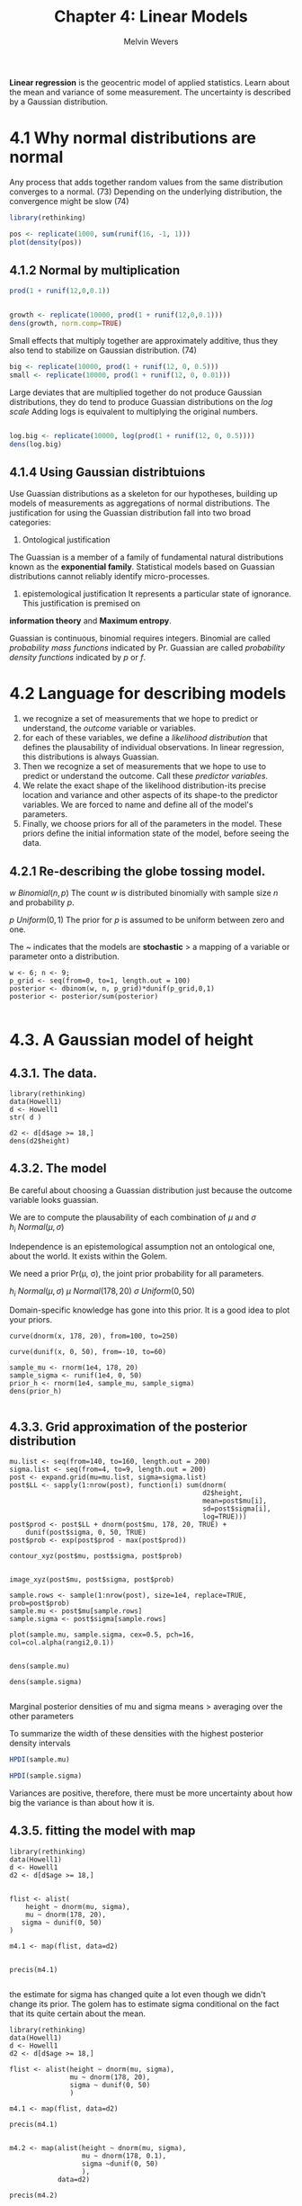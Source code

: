 #+TITLE: Chapter 4: Linear Models
#+AUTHOR: Melvin Wevers
#+PROPERTY: header-args :session :results value :cache no :exports both

*Linear regression* is the geocentric model of applied statistics. Learn about the mean
and variance of some measurement. The uncertainty is described by a Gaussian
distribution. 

* 4.1 Why normal distributions are normal

Any process that adds together random values from the same distribution converges to a
normal. (73) Depending on the underlying distribution, the convergence might be slow (74)


#+BEGIN_SRC R :results output graphics :file 4.1.png
library(rethinking)

pos <- replicate(1000, sum(runif(16, -1, 1)))
plot(density(pos))
#+END_SRC

#+RESULTS:
[[file:4.1.png]]

** 4.1.2 Normal by multiplication
 
#+BEGIN_SRC R :4.2
prod(1 + runif(12,0,0.1))
#+END_SRC

#+RESULTS:
: 1.73544290304761


#+BEGIN_SRC R :4.3 :results output graphics :file 4.3.png

growth <- replicate(10000, prod(1 + runif(12,0,0.1)))
dens(growth, norm.comp=TRUE)

#+END_SRC

#+RESULTS:
[[file:4.3.png]]

Small effects that multiply together are approximately additive, thus they also tend to
stabilize on Gaussian distribution. (74)

#+BEGIN_SRC R :4.4 :results
big <- replicate(10000, prod(1 + runif(12, 0, 0.5)))
small <- replicate(10000, prod(1 + runif(12, 0, 0.01)))

#+END_SRC

#+RESULTS:

Large deviates that are multiplied together do not produce Gaussian distributions, they do
tend to produce Guassian distributions on the /log scale/
Adding logs is equivalent to multiplying the original numbers. 

#+BEGIN_SRC R 

log.big <- replicate(10000, log(prod(1 + runif(12, 0, 0.5))))
dens(log.big)
#+END_SRC

#+RESULTS:

** 4.1.4 Using Gaussian distribtuions

Use Guassian distributions as a skeleton for our hypotheses, building up models of
measurements as aggregations of normal distributions. The justification for using the
Guassian distribution fall into two broad categories:

1. Ontological justification
The Guassian is a member of a family of fundamental natural distributions known as the
*exponential family*. 
Statistical models based on Guassian distributions cannot reliably identify
micro-processes. 

2. epistemological justification
 It represents a particular state of ignorance. This justification is premised on
*information theory* and *Maximum entropy*. 

Guassian is continuous, binomial requires integers.
Binomial are called /probability mass functions/ indicated by Pr.
Guassian are called /probability density functions/ indicated by $p$ or $f$.

* 4.2 Language for describing models
1. we recognize a set of measurements that we hope to predict or understand, the /outcome/
   variable or variables. 
2. for each of these variables, we define a /likelihood distribution/ that defines the
   plausability of individual observations. In linear regression, this distributions is
   always Guassian. 
3. Then we recognize a set of measurements that we hope to use to predict or understand
   the outcome. Call these /predictor variables/.
4. We relate the exact shape of the likelihood distribution-its precise location and
   variance and other aspects of its shape-to the predictor variables. We are forced to
   name and define all of the model's parameters.
5. Finally, we choose priors for all of the parameters in the model. These priors define
   the initial information state of the model, before seeing the data. 

** 4.2.1 Re-describing the globe tossing model.
$w ~ Binomial(n,p)$
The count $w$ is distributed binomially with sample size $n$ and probability $p$.

$p ~ Uniform(0,1)$
The prior for $p$ is assumed to be uniform between zero and one. 

The ~ indicates that the models are *stochastic* > a mapping of a variable or parameter
onto a distribution. 

#+BEGIN_SRC R 4.6
w <- 6; n <- 9;
p_grid <- seq(from=0, to=1, length.out = 100)
posterior <- dbinom(w, n, p_grid)*dunif(p_grid,0,1)
posterior <- posterior/sum(posterior)

#+END_SRC

#+RESULTS:
|                    0 |
| 8.74189398791492e-12 |
|  5.4252840987223e-10 |
| 5.99057536056806e-09 |
|  3.2618055871609e-08 |
| 1.20539918994648e-07 |
| 3.48564903450553e-07 |
| 8.50900993207683e-07 |
| 1.83481130520292e-06 |
|  3.5984037726459e-06 |
| 6.54782899001093e-06 |
| 1.12132482180156e-05 |
| 1.82630178086118e-05 |
| 2.85156172012696e-05 |
| 4.29489251626258e-05 |
| 6.27065230918837e-05 |
| 8.91007749942023e-05 |
| 0.000123612501133695 |
| 0.000167887126416567 |
| 0.000223727245223366 |
| 0.000293081601707287 |
|  0.00037803053850299 |
| 0.000480768017347422 |
| 0.000603580362300663 |
| 0.000748821920071008 |
| 0.000918887872393992 |
|  0.00111618447249035 |
|  0.00134309701133254 |
|  0.00160195584978361 |
|   0.0018950008796361 |
|  0.00222434480017186 |
|  0.00259193561708635 |
|  0.00299951878747366 |
|  0.00344859944805004 |
|  0.00394040517390531 |
|  0.00447584972181243 |
|  0.00505549821549587 |
|  0.00567953423025973 |
|  0.00634772923100561 |
|  0.00705941481092973 |
|   0.0078134581680772 |
|  0.00860824124344944 |
|  0.00944164392750848 |
|    0.010311031721699 |
|   0.0112132482180157 |
|     0.01214461273268 |
|   0.0131009233996553 |
|   0.0140774659960267 |
|   0.0150690287341931 |
|   0.0160699232153781 |
|   0.0170740116951463 |
|   0.0180747407644264 |
|   0.0190651814989869 |
|   0.0200380760763796 |
|   0.0209858908020709 |
|   0.0219008754258118 |
|    0.022775128565257 |
|   0.0236006689864361 |
|   0.0243695124198997 |
|   0.0250737535172113 |
|   0.0257056524749375 |
|   0.0262577257723955 |
|   0.0267228403851567 |
|   0.0270943107486732 |
|   0.0273659976553888 |
|   0.0275324081743269 |
|   0.0275887955844003 |
|   0.0275312582115765 |
|   0.0273568359555468 |
|    0.027063603183691 |
|    0.026650756558907 |
|   0.0261186962532753 |
|   0.0254690988815652 |
|   0.0247049803672496 |
|   0.0238307468289909 |
|   0.0228522314474795 |
|   0.0217767151410615 |
|   0.0206129287437707 |
|   0.0193710342411911 |
|   0.0180625824780198 |
|   0.0167004446062638 |
|   0.0152987143947097 |
|   0.0138725783686308 |
|   0.0124381505936547 |
|   0.0110122687593042 |
|  0.00961224805593935 |
|  0.00825558917367807 |
|  0.00695963658334737 |
|  0.00574118308762402 |
|    0.004616016455259 |
|   0.0035984037726459 |
|  0.00270050896498646 |
|  0.00193173875393266 |
|  0.00129801212983692 |
| 0.000800948224626002 |
| 0.000436967275826884 |
| 0.000196299173415093 |
| 6.18938789279139e-05 |
| 8.22780068627348e-06 |
|                    0 |

* 4.3. A Gaussian model of height

** 4.3.1. The data. 

#+BEGIN_SRC R 4.7
library(rethinking)
data(Howell1)
d <- Howell1
str( d )
#+END_SRC

#+RESULTS:

#+BEGIN_SRC R 4.9
d2 <- d[d$age >= 18,]
dens(d2$height)
#+END_SRC

#+RESULTS:

** 4.3.2. The model 

Be careful about choosing a Guassian distribution just because the outcome variable looks
guassian. 

We are to compute the plausability of each combination of $\mu$ and $\sigma$
$h_i ~ Normal(\mu, \sigma)$

Independence is an epistemological assumption not an ontological one, about the world. It
exists within the Golem.

We need a prior Pr(\mu, \sigma), the joint prior probability for all parameters. 

$h_i ~ Normal(\mu, \sigma)$
$\mu ~ Normal(178, 20)$
$\sigma ~ Uniform(0, 50)$

Domain-specific knowledge has gone into this prior. 
It is a good idea to plot your priors. 

#+BEGIN_SRC R 4.11
curve(dnorm(x, 178, 20), from=100, to=250)
#+END_SRC

#+RESULTS:
|   100 | 9.93277356963864e-06 |
| 101.5 | 1.32702840190114e-05 |
|   103 | 1.76297841183723e-05 |
| 104.5 | 2.32900737667519e-05 |
|   106 | 3.05950965056886e-05 |
| 107.5 | 3.99659264045377e-05 |
|   109 | 5.19140647830705e-05 |
| 110.5 | 6.70559436745189e-05 |
|   112 | 8.61284469526841e-05 |
| 113.5 | 0.000110005157516357 |
|   115 | 0.000139712920743972 |
| 116.5 | 0.000176448182765688 |
|   118 |   0.0002215924205969 |
| 119.5 | 0.000276725835139025 |
|   121 | 0.000343638334530699 |
| 122.5 | 0.000424336703111936 |
|   124 |  0.00052104674072113 |
| 125.5 | 0.000636209079841572 |
|   127 | 0.000772467356719759 |
| 128.5 | 0.000932647439613495 |
|   130 |  0.00111972651474214 |
| 131.5 |  0.00133679100861241 |
|   133 |  0.00158698259178337 |
| 134.5 |  0.00187343186761169 |
|   136 |  0.00219917979902136 |
| 137.5 |  0.00256708746003847 |
|   139 |   0.0029797353034408 |
| 140.5 |   0.0034393137913346 |
|   142 |  0.00394750791504471 |
| 143.5 |   0.0045053788015649 |
|   145 |   0.0051132462281989 |
| 146.5 |   0.0057705764039175 |
|   148 |  0.00647587978329459 |
| 149.5 |  0.00722662391614664 |
|   151 |  0.00801916636709598 |
| 152.5 |  0.00884871253550899 |
|   154 |  0.00970930274916065 |
| 155.5 |    0.010593832288785 |
|   157 |   0.0114941070342117 |
| 158.5 |   0.0124009362305369 |
|   160 |   0.0133042624949377 |
| 161.5 |   0.0141933276762444 |
|   163 |   0.0150568716077402 |
| 164.5 |   0.0158833592357574 |
|   166 |     0.01666123014459 |
| 167.5 |   0.0173791632146174 |
|   169 |   0.0180263481230824 |
| 170.5 |   0.0185927546934884 |
|   172 |   0.0190693907730262 |
| 173.5 |   0.0194485394018375 |
|   175 |   0.0197239665453944 |
| 176.5 |   0.0198910915803749 |
|   178 |   0.0199471140200716 |
| 179.5 |   0.0198910915803749 |
|   181 |   0.0197239665453944 |
| 182.5 |   0.0194485394018375 |
|   184 |   0.0190693907730262 |
| 185.5 |   0.0185927546934884 |
|   187 |   0.0180263481230824 |
| 188.5 |   0.0173791632146174 |
|   190 |     0.01666123014459 |
| 191.5 |   0.0158833592357574 |
|   193 |   0.0150568716077402 |
| 194.5 |   0.0141933276762444 |
|   196 |   0.0133042624949377 |
| 197.5 |   0.0124009362305369 |
|   199 |   0.0114941070342117 |
| 200.5 |    0.010593832288785 |
|   202 |  0.00970930274916065 |
| 203.5 |  0.00884871253550899 |
|   205 |  0.00801916636709598 |
| 206.5 |  0.00722662391614664 |
|   208 |  0.00647587978329459 |
| 209.5 |   0.0057705764039175 |
|   211 |   0.0051132462281989 |
| 212.5 |   0.0045053788015649 |
|   214 |  0.00394750791504471 |
| 215.5 |   0.0034393137913346 |
|   217 |   0.0029797353034408 |
| 218.5 |  0.00256708746003847 |
|   220 |  0.00219917979902136 |
| 221.5 |  0.00187343186761169 |
|   223 |  0.00158698259178337 |
| 224.5 |  0.00133679100861241 |
|   226 |  0.00111972651474214 |
| 227.5 | 0.000932647439613495 |
|   229 | 0.000772467356719759 |
| 230.5 | 0.000636209079841572 |
|   232 |  0.00052104674072113 |
| 233.5 | 0.000424336703111936 |
|   235 | 0.000343638334530699 |
| 236.5 | 0.000276725835139025 |
|   238 |   0.0002215924205969 |
| 239.5 | 0.000176448182765688 |
|   241 | 0.000139712920743972 |
| 242.5 | 0.000110005157516357 |
|   244 | 8.61284469526841e-05 |
| 245.5 | 6.70559436745189e-05 |
|   247 | 5.19140647830705e-05 |
| 248.5 | 3.99659264045377e-05 |
|   250 | 3.05950965056886e-05 |

#+BEGIN_SRC R 4.12 
curve(dunif(x, 0, 50), from=-10, to=60)
#+END_SRC

#+RESULTS:
|                -10 |    0 |
|               -9.3 |    0 |
|               -8.6 |    0 |
|               -7.9 |    0 |
|               -7.2 |    0 |
|               -6.5 |    0 |
|               -5.8 |    0 |
|               -5.1 |    0 |
|               -4.4 |    0 |
|               -3.7 |    0 |
|                 -3 |    0 |
|               -2.3 |    0 |
|               -1.6 |    0 |
|               -0.9 |    0 |
| -0.200000000000001 |    0 |
|                0.5 | 0.02 |
|                1.2 | 0.02 |
|                1.9 | 0.02 |
|                2.6 | 0.02 |
|                3.3 | 0.02 |
|                  4 | 0.02 |
|                4.7 | 0.02 |
|                5.4 | 0.02 |
|                6.1 | 0.02 |
|                6.8 | 0.02 |
|                7.5 | 0.02 |
|                8.2 | 0.02 |
|                8.9 | 0.02 |
|                9.6 | 0.02 |
|               10.3 | 0.02 |
|                 11 | 0.02 |
|               11.7 | 0.02 |
|               12.4 | 0.02 |
|               13.1 | 0.02 |
|               13.8 | 0.02 |
|               14.5 | 0.02 |
|               15.2 | 0.02 |
|               15.9 | 0.02 |
|               16.6 | 0.02 |
|               17.3 | 0.02 |
|                 18 | 0.02 |
|               18.7 | 0.02 |
|               19.4 | 0.02 |
|               20.1 | 0.02 |
|               20.8 | 0.02 |
|               21.5 | 0.02 |
|               22.2 | 0.02 |
|               22.9 | 0.02 |
|               23.6 | 0.02 |
|               24.3 | 0.02 |
|                 25 | 0.02 |
|               25.7 | 0.02 |
|               26.4 | 0.02 |
|               27.1 | 0.02 |
|               27.8 | 0.02 |
|               28.5 | 0.02 |
|               29.2 | 0.02 |
|               29.9 | 0.02 |
|               30.6 | 0.02 |
|               31.3 | 0.02 |
|                 32 | 0.02 |
|               32.7 | 0.02 |
|               33.4 | 0.02 |
|               34.1 | 0.02 |
|               34.8 | 0.02 |
|               35.5 | 0.02 |
|               36.2 | 0.02 |
|               36.9 | 0.02 |
|               37.6 | 0.02 |
|               38.3 | 0.02 |
|                 39 | 0.02 |
|               39.7 | 0.02 |
|               40.4 | 0.02 |
|               41.1 | 0.02 |
|               41.8 | 0.02 |
|               42.5 | 0.02 |
|               43.2 | 0.02 |
|               43.9 | 0.02 |
|               44.6 | 0.02 |
|               45.3 | 0.02 |
|                 46 | 0.02 |
|               46.7 | 0.02 |
|               47.4 | 0.02 |
|               48.1 | 0.02 |
|               48.8 | 0.02 |
|               49.5 | 0.02 |
|               50.2 |    0 |
|               50.9 |    0 |
|               51.6 |    0 |
|               52.3 |    0 |
|                 53 |    0 |
|               53.7 |    0 |
|               54.4 |    0 |
|               55.1 |    0 |
|               55.8 |    0 |
|               56.5 |    0 |
|               57.2 |    0 |
|               57.9 |    0 |
|               58.6 |    0 |
|               59.3 |    0 |
|                 60 |    0 |

#+BEGIN_SRC R 4.13
sample_mu <- rnorm(1e4, 178, 20)
sample_sigma <- runif(1e4, 0, 50)
prior_h <- rnorm(1e4, sample_mu, sample_sigma)
dens(prior_h)

#+END_SRC

#+RESULTS:

** 4.3.3. Grid approximation of the posterior distribution
#+BEGIN_SRC R 4.14
mu.list <- seq(from=140, to=160, length.out = 200)
sigma.list <- seq(from=4, to=9, length.out = 200)
post <- expand.grid(mu=mu.list, sigma=sigma.list)
post$LL <- sapply(1:nrow(post), function(i) sum(dnorm(
                                                d2$height,
                                                mean=post$mu[i],
                                                sd=post$sigma[i],
                                                log=TRUE)))
post$prod <- post$LL + dnorm(post$mu, 178, 20, TRUE) +
    dunif(post$sigma, 0, 50, TRUE)
post$prob <- exp(post$prod - max(post$prod))
#+END_SRC

#+RESULTS:

#+BEGIN_SRC R 4.15
contour_xyz(post$mu, post$sigma, post$prob)

#+END_SRC

#+RESULTS:

#+BEGIN_SRC R 4.16
image_xyz(post$mu, post$sigma, post$prob)
#+END_SRC

#+RESULTS:

#+BEGIN_SRC R 4.17
sample.rows <- sample(1:nrow(post), size=1e4, replace=TRUE, prob=post$prob)
sample.mu <- post$mu[sample.rows]
sample.sigma <- post$sigma[sample.rows]

plot(sample.mu, sample.sigma, cex=0.5, pch=16, col=col.alpha(rangi2,0.1))

#+END_SRC

#+RESULTS:

#+BEGIN_SRC R 4.19 :results output graphics :file test.png test2.png 
dens(sample.mu)

dens(sample.sigma)

#+END_SRC

#+RESULTS:
[[file:test.png test2.png]]

Marginal posterior densities of mu and sigma means > averaging over the other parameters

To summarize the width of these densities with the highest posterior density intervals 

#+BEGIN_SRC R
HPDI(sample.mu)
#+END_SRC

#+RESULTS:
| 153.869346733668 |
| 155.175879396985 |

#+BEGIN_SRC R
HPDI(sample.sigma)
#+END_SRC

#+RESULTS:
| 7.26633165829146 |
| 8.19597989949749 |

Variances are positive, therefore, there must be more uncertainty about how big the
variance is than about how it is. 

** 4.3.5. fitting the model with map

#+BEGIN_SRC R 4.24
library(rethinking)
data(Howell1)
d <- Howell1
d2 <- d[d$age >= 18,]

#+END_SRC

#+RESULTS:
|  151.765 | 47.8256065 |               63 | 1 |
|    139.7 | 36.4858065 |               63 | 0 |
|  136.525 |  31.864838 |               65 | 0 |
|  156.845 | 53.0419145 |               41 | 1 |
|  145.415 |  41.276872 |               51 | 0 |
|   163.83 |  62.992589 |               35 | 1 |
|  149.225 | 38.2434755 |               32 | 0 |
|   168.91 | 55.4799715 |               27 | 1 |
|  147.955 |  34.869885 |               19 | 0 |
|    165.1 |  54.487739 |               54 | 1 |
|  154.305 |   49.89512 |               47 | 0 |
|   151.13 |  41.220173 |               66 | 1 |
|   144.78 | 36.0322145 |               73 | 0 |
|    149.9 |       47.7 |               20 | 0 |
|  150.495 |  33.849303 |             65.3 | 0 |
|  163.195 | 48.5626935 |               36 | 1 |
|   157.48 | 42.3258035 |               44 | 1 |
| 143.9418 | 38.3568735 |               31 | 0 |
|   161.29 |  48.987936 |               39 | 1 |
|   156.21 | 42.7226965 |               29 | 0 |
|    146.4 |  35.493574 |               56 | 1 |
|   148.59 | 37.9032815 |               45 | 0 |
|   147.32 | 35.4652245 |               19 | 0 |
|  147.955 |  40.312989 |               29 | 1 |
|  161.925 |  55.111428 |               30 | 1 |
|   146.05 | 37.5063885 |               24 | 0 |
|   146.05 |  38.498621 |               35 | 0 |
| 152.7048 |  46.606578 |               33 | 0 |
|  142.875 |  38.838815 |               27 | 0 |
|  142.875 | 35.5786225 |               32 | 0 |
|  147.955 |  47.400364 |               36 | 0 |
|  160.655 | 47.8823055 |               24 | 1 |
|  151.765 | 49.4131785 |               30 | 1 |
| 162.8648 |  49.384829 |               24 | 1 |
|   171.45 | 56.5572525 |               52 | 1 |
|   147.32 |   39.12231 |               42 | 0 |
|  147.955 |   49.89512 |               19 | 0 |
|  154.305 | 41.2485225 |               55 | 1 |
|   143.51 |   38.55532 |               43 | 0 |
|    146.7 |       42.4 |               20 | 1 |
|   157.48 | 44.6504625 |               18 | 1 |
|  165.735 | 58.5984165 |               42 | 1 |
|    152.4 |  46.719976 |               44 | 0 |
|  141.605 |   44.22522 |               60 | 0 |
|    158.8 |       50.9 |               20 | 0 |
|  155.575 |  54.317642 |               37 | 0 |
|  164.465 | 45.8978405 |               50 | 1 |
|  151.765 |  48.024053 |               50 | 0 |
|   161.29 |  52.219779 |               31 | 1 |
|  154.305 |   47.62716 |               25 | 0 |
|  145.415 |  45.642695 |               23 | 0 |
|  145.415 |  42.410852 |               52 | 0 |
|    152.4 | 36.4858065 |             79.3 | 1 |
|   163.83 | 55.9335635 |               35 | 1 |
|  144.145 |  37.194544 |               27 | 0 |
|   153.67 |  48.307548 |               38 | 1 |
|  142.875 | 37.3362915 |               39 | 0 |
|  167.005 |  47.173568 |               30 | 1 |
| 158.4198 |  47.286966 |               24 | 0 |
|  165.735 |  57.549485 |               51 | 1 |
|   149.86 |  37.931631 |               46 | 0 |
|   154.94 | 47.2019175 |               22 | 0 |
| 160.9598 |  43.204638 |               29 | 1 |
|  161.925 | 50.2636635 |               38 | 1 |
|  147.955 | 39.3774555 |               30 | 0 |
|  159.385 |     50.689 |               45 | 1 |
|   148.59 | 39.4341545 |               47 | 0 |
|  136.525 |   36.28736 |               79 | 0 |
|  158.115 |  46.266384 |               45 | 1 |
|   144.78 | 42.2691045 |               54 | 0 |
|  156.845 |   47.62716 |               31 | 1 |
|   179.07 | 55.7067675 |               23 | 1 |
|   170.18 | 48.5626935 |               41 | 1 |
|   146.05 |  42.807745 |               23 | 0 |
|   147.32 | 35.0683315 |               36 | 0 |
|   162.56 |  56.755699 |               30 | 0 |
|    152.4 |  51.255896 |               34 | 0 |
|   160.02 |  47.230267 |               44 | 1 |
|   149.86 |  40.936678 |               43 | 0 |
|  142.875 |  32.715323 |             73.3 | 0 |
|  167.005 | 57.0675435 |               38 | 1 |
|  159.385 |  42.977842 |               43 | 1 |
|   154.94 | 39.9444455 |               33 | 0 |
|   162.56 | 45.9545395 |               35 | 1 |
|    152.4 |  41.106775 |               29 | 0 |
|   170.18 | 47.5988105 |               58 | 1 |
|   146.05 | 37.5063885 |               53 | 0 |
|  159.385 |  45.019006 |               51 | 1 |
|   151.13 | 42.2691045 |               48 | 0 |
|  160.655 | 54.8562825 |               29 | 1 |
|  169.545 |  53.523856 |               41 | 1 |
|   158.75 | 52.1914295 |            81.75 | 1 |
|   149.86 |  42.410852 |               35 | 0 |
|  153.035 | 49.5832755 |               46 | 0 |
|  161.925 |  41.730464 |               29 | 1 |
|   162.56 |  56.018612 |               42 | 1 |
|  149.225 | 42.1557065 |               27 | 0 |
|  163.195 | 53.0986135 |               22 | 1 |
|  161.925 |  50.235314 |               43 | 1 |
|  145.415 |   42.52425 |               53 | 0 |
|  163.195 |  49.101334 |               43 | 1 |
|   151.13 |  38.498621 |               41 | 0 |
|  150.495 | 49.8100715 |               50 | 0 |
|  170.815 |  59.760746 |               33 | 1 |
|   157.48 | 47.9390045 |               62 | 1 |
|    152.4 |  39.292407 |               49 | 0 |
|   147.32 | 36.8826995 |               22 | 0 |
|  145.415 |  42.127357 |               29 | 0 |
|   157.48 |  44.565414 |               33 | 1 |
|  154.305 |  47.853956 |               34 | 0 |
|  167.005 | 55.1964765 |               42 | 1 |
|  142.875 |  32.998818 |               40 | 0 |
|    152.4 |  40.879979 |               27 | 0 |
|      160 |       51.2 |               25 | 1 |
|  159.385 |  49.044635 |               29 | 1 |
|   149.86 | 53.4388075 |               45 | 0 |
|  160.655 |  54.090846 |               26 | 1 |
|  160.655 | 55.3665735 |               45 | 1 |
|  149.225 |  42.240755 |               45 | 0 |
|   140.97 |  40.936678 | 85.5999999999999 | 0 |
|   154.94 | 49.6966735 |               26 | 1 |
|  141.605 |  44.338618 |               24 | 0 |
|   160.02 | 45.9545395 |               57 | 1 |
| 150.1648 |   41.95726 |               22 | 0 |
|  155.575 |  51.482692 |               24 | 0 |
|   156.21 |  44.111822 |               21 | 0 |
|  153.035 |  32.205032 |               79 | 0 |
|  167.005 |  56.755699 |               50 | 1 |
|   149.86 |  52.673371 |               40 | 0 |
|  147.955 | 36.4858065 |               64 | 0 |
|  159.385 | 48.8461885 |               32 | 1 |
|  161.925 | 56.9541455 |             38.7 | 1 |
|  155.575 | 42.0990075 |               26 | 0 |
|  159.385 |  50.178615 |               63 | 1 |
|  146.685 |  46.549879 |               62 | 0 |
|   172.72 |   61.80191 |               22 | 1 |
|   166.37 |  48.987936 |               41 | 1 |
|  141.605 |  31.524644 |               19 | 1 |
|  151.765 | 35.2951275 |               74 | 0 |
|  156.845 |  45.642695 |               41 | 1 |
|   148.59 |  43.885026 |               33 | 0 |
|   157.48 | 45.5576465 |               53 | 0 |
|   149.86 |  39.008912 |               18 | 0 |
|  147.955 |  41.163474 |               37 | 0 |
|  153.035 |  45.245802 |               61 | 0 |
|  160.655 |  53.637254 |               44 | 1 |
|  149.225 | 52.3048275 |               35 | 0 |
|   138.43 | 39.0939605 |               23 | 0 |
|   162.56 |  45.699394 |               55 | 1 |
|  149.225 | 40.3980375 |               53 | 0 |
|   158.75 |  51.482692 |               59 | 1 |
|   149.86 |  38.668718 |               57 | 0 |
|  158.115 |  39.235708 |               35 | 1 |
|   156.21 |  44.338618 |               29 | 0 |
|   148.59 |  39.519203 |               62 | 1 |
|   143.51 |  31.071052 |               18 | 0 |
|  154.305 |  46.776675 |               51 | 0 |
|   157.48 | 40.6248335 |               19 | 1 |
|   157.48 |  50.178615 |               42 | 1 |
|  154.305 |  41.276872 |               25 | 0 |
|  168.275 |       54.6 |               41 | 1 |
|  145.415 | 44.9906565 |               37 | 0 |
|  149.225 | 35.8054185 |               82 | 1 |
|   154.94 | 45.2174525 |               28 | 1 |
|   162.56 | 48.1091015 |               50 | 1 |
|  156.845 | 45.6710445 |               43 | 0 |
| 161.0106 |  48.420946 |               31 | 1 |
|   144.78 | 41.1918235 |               67 | 0 |
|   143.51 | 38.4135725 |               39 | 0 |
|  149.225 |  42.127357 |               18 | 0 |
|   149.86 | 38.2434755 |               48 | 0 |
|  165.735 | 48.3358975 |               30 | 1 |
|  144.145 | 38.9238635 |               64 | 0 |
|   157.48 |  40.029494 |               72 | 1 |
|  154.305 | 50.2069645 |               68 | 0 |
|   163.83 | 54.2892925 |               44 | 1 |
|   156.21 |       45.6 |               43 | 0 |
|  144.145 | 39.4341545 |               34 | 0 |
|   162.56 |  43.204638 |               62 | 1 |
|   146.05 |  31.864838 |               44 | 0 |
|   154.94 | 45.4442485 |               31 | 1 |
|   144.78 |  38.045029 |               29 | 0 |
|  146.685 | 36.0889135 |               62 | 0 |
|    152.4 |  40.879979 |               67 | 0 |
|   163.83 |  47.910655 |               57 | 1 |
|  165.735 | 47.7122085 |               32 | 1 |
|   156.21 |  46.379782 |               24 | 0 |
|    152.4 |  41.163474 |               77 | 1 |
|  140.335 | 36.5992045 |               62 | 0 |
|  163.195 |  48.137451 |               67 | 1 |
|   151.13 | 36.7126025 |               70 | 0 |
| 171.1198 | 56.5572525 |               37 | 1 |
|   149.86 | 38.6970675 |               58 | 0 |
|   163.83 | 47.4854125 |               35 | 1 |
|  141.605 | 36.2023115 |               30 | 0 |
|  149.225 |  41.276872 |               26 | 0 |
|   146.05 | 44.7638605 |               21 | 0 |
|   161.29 | 50.4337605 |               41 | 1 |
|   162.56 |  55.281525 |               46 | 1 |
|  145.415 |  37.931631 |               49 | 0 |
|  170.815 |  58.456669 |               28 | 1 |
|  159.385 | 44.4236665 |               83 | 0 |
|    159.4 |       44.4 |               54 | 1 |
|   153.67 |  44.565414 |               54 | 0 |
|   160.02 |  44.622113 |               68 | 1 |
|  150.495 |  40.483086 |               68 | 0 |
|  149.225 | 44.0834725 |               56 | 0 |
|  142.875 |  34.416293 |               57 | 0 |
|  142.113 |  32.772022 |               22 | 0 |
|   147.32 |  35.947166 |               40 | 0 |
|   162.56 |    49.5549 |               19 | 1 |
|  164.465 |  53.183662 |               41 | 1 |
|   160.02 |  37.081146 | 75.9000000000001 | 1 |
|   153.67 | 40.5114355 | 73.9000000000001 | 0 |
|  167.005 | 50.6038575 |               49 | 1 |
|   151.13 | 43.9700745 |               26 | 1 |
|  153.035 |      49.89 |               88 | 1 |
|  139.065 | 33.5941575 |               68 | 0 |
|    152.4 | 43.8566765 |               33 | 1 |
|   154.94 |  48.137451 |               26 | 0 |
|  147.955 |  42.751046 |               56 | 0 |
|  144.145 |  33.906002 |               34 | 0 |
|  155.575 | 39.7176495 |               74 | 1 |
|  150.495 |  35.947166 |               69 | 0 |
|  155.575 |  50.915702 |               50 | 1 |
|  154.305 |  45.756093 |               44 | 0 |
|   157.48 |  49.214732 |               18 | 0 |
|   168.91 | 58.8252125 |               41 | 1 |
|  150.495 | 43.4597835 |               27 | 0 |
|   160.02 | 51.9646335 |               38 | 1 |
|   167.64 |  50.688906 |               57 | 1 |
|  144.145 |  34.246196 |             64.5 | 0 |
|  145.415 | 39.3774555 |               42 | 0 |
|   160.02 | 59.5622995 |               24 | 1 |
|  164.465 |   52.16308 |               71 | 1 |
|  153.035 |  39.972795 |             49.5 | 0 |
|  149.225 |  43.941725 |               33 | 1 |
|   160.02 |  54.601137 |               28 | 0 |
|  149.225 |  45.075705 |               47 | 0 |
|   153.67 |  41.333571 |               27 | 0 |
|  150.495 |  41.900561 |               55 | 0 |
|  151.765 |     42.524 | 83.4000000000001 | 1 |
|  158.115 |  43.147939 |               63 | 1 |
|  149.225 |   40.82328 |               52 | 0 |
|  151.765 |  42.864444 |               49 | 1 |
|   154.94 |  46.209685 |               31 | 0 |
|   161.29 |  47.853956 |               35 | 1 |
|   148.59 |   42.52425 |               35 | 0 |
|  160.655 | 48.5059945 |               24 | 1 |
|   157.48 |  45.869491 |               41 | 1 |
|  167.005 |  52.900167 |               32 | 1 |
|   157.48 |  47.570461 |               43 | 1 |
|    152.4 |  43.544832 |               63 | 0 |
|    152.4 |  43.431434 |               21 | 0 |
|  161.925 | 53.2120115 |               55 | 0 |
|    152.4 |  44.678812 |               38 | 0 |
|  159.385 | 47.2019175 |               28 | 1 |
|   142.24 | 31.6663915 |               36 | 0 |
|   168.91 | 56.4438545 |               38 | 1 |
|   160.02 |  55.791816 |               48 | 1 |
|  158.115 | 47.4854125 |               45 | 1 |
|    152.4 | 45.1607535 |               38 | 0 |
|  155.575 |  45.529297 |               21 | 0 |
|  154.305 |  48.874538 |               50 | 0 |
|  156.845 | 46.5782285 |               41 | 1 |
|   156.21 |  43.885026 |               30 | 0 |
|  168.275 | 56.0469615 |               21 | 1 |
|  147.955 |  40.086193 |               38 | 0 |
|   157.48 |  50.802304 |               19 | 0 |
|    160.7 |       46.3 |               31 | 1 |
|   161.29 | 49.3564795 |               21 | 1 |
|  150.495 |  44.111822 |               50 | 0 |
|  163.195 |    51.0291 |               39 | 1 |
|   148.59 |  40.766581 |               44 | 1 |
|   148.59 | 37.5630875 |               36 | 0 |
|  161.925 |   51.59609 |               36 | 1 |
|   153.67 | 44.8205595 |               18 | 0 |
|   151.13 | 43.4030845 |               58 | 0 |
|   163.83 |  46.719976 |               58 | 1 |
|  153.035 | 39.5475525 |               33 | 0 |
|  151.765 | 34.7848365 |             21.5 | 0 |
|   156.21 |  39.292407 |               26 | 1 |
|  140.335 | 37.4496895 |               22 | 0 |
|   158.75 | 48.6760915 |               28 | 1 |
|  142.875 |  35.606972 |               42 | 0 |
| 151.9428 |  43.714929 |               21 | 1 |
|   161.29 |   48.19415 |               19 | 1 |
| 160.9852 |  50.972401 |               48 | 1 |
|   144.78 |  43.998424 |               46 | 0 |
|   160.02 |   48.19415 |               25 | 1 |
| 160.9852 | 46.6916265 |               51 | 1 |
|  165.989 |  56.415505 |               25 | 1 |
|  157.988 |  48.591043 |               28 | 1 |
|   154.94 | 48.2224995 |               26 | 0 |
|  160.655 | 47.4854125 |               54 | 1 |
|   147.32 |  35.550273 |               66 | 0 |
|    146.7 |       36.6 |               20 | 0 |
|   147.32 | 48.9595865 |               25 | 0 |
| 172.9994 |  51.255896 |               38 | 1 |
|  158.115 | 46.5215295 |               51 | 1 |
|   147.32 |  36.967748 |               48 | 0 |
|  165.989 |  48.647742 |               27 | 1 |
|   149.86 |  38.045029 |               22 | 0 |
|  161.925 |  47.286966 |               60 | 1 |
|   163.83 |  55.394923 |               43 | 1 |
|   160.02 |  54.204244 |               27 | 1 |
|   154.94 |  48.477645 |               30 | 1 |
|    152.4 | 43.0628905 |               29 | 0 |
|   146.05 |  34.189497 |               23 | 0 |
| 151.9936 |  49.951819 |               30 | 0 |
|  151.765 |  44.338618 |               41 | 0 |
|   144.78 |   33.45241 |               42 | 0 |
|  160.655 |  47.286966 |               43 | 1 |
|   151.13 | 46.1246365 |               35 | 0 |
|   153.67 |  47.400364 |             75.5 | 1 |
|   147.32 | 40.8516295 |               64 | 0 |
|    139.7 |  50.348712 |               38 | 1 |
|   157.48 |  45.132404 |             24.2 | 0 |
|   154.94 |  42.240755 |               26 | 1 |
|   143.51 | 41.6454155 |               19 | 0 |
|  158.115 | 45.2174525 |               43 | 1 |
|   147.32 |  51.255896 |               38 | 0 |
|   160.02 |  49.271431 |               23 | 1 |
|    165.1 |  51.199197 |               49 | 1 |
|   154.94 | 43.8566765 |               41 | 0 |
|   153.67 | 35.5219235 |               23 | 0 |
|  141.605 |   42.88542 |               43 | 0 |
|   163.83 |  46.776675 |               21 | 1 |
|   161.29 | 41.8722115 |               24 | 1 |
|    154.9 |       38.2 |               20 | 1 |
|    161.3 |       43.3 |               20 | 1 |
|   170.18 |  53.637254 |               34 | 1 |
|   149.86 |  42.977842 |               29 | 0 |
|  160.655 | 39.7743485 |               65 | 1 |
|   154.94 | 43.3463855 |               46 | 0 |
|   166.37 |  52.673371 |               43 | 1 |
| 148.2852 |  38.441922 |               39 | 0 |
|  151.765 |  42.807745 |               43 | 0 |
|   148.59 |  35.890467 |               70 | 0 |
|   153.67 |   44.22522 |               26 | 0 |
|  146.685 | 38.0733785 |               48 | 0 |
|   154.94 |  44.111822 |               44 | 1 |
|   156.21 | 44.0267735 |               33 | 0 |
|  160.655 | 47.8823055 |               41 | 1 |
|   146.05 |  39.405805 |             37.4 | 0 |
|   156.21 |  41.050076 |               53 | 1 |
|    152.4 |   40.82328 |               49 | 0 |
|   162.56 | 47.0318205 |               27 | 0 |
|  142.875 |  34.246196 |               31 | 0 |
|   162.56 |   52.16308 |               31 | 1 |
|   156.21 | 54.0624965 |               21 | 0 |
|   158.75 | 52.5316235 |               68 | 1 |

#+BEGIN_SRC R 4.25
flist <- alist(
    height ~ dnorm(mu, sigma),
    mu ~ dnorm(178, 20),
   sigma ~ dunif(0, 50)
)
#+END_SRC

#+RESULTS:

#+BEGIN_SRC R 4.26
m4.1 <- map(flist, data=d2)

#+END_SRC

#+RESULTS:

#+BEGIN_SRC R 4.27 
precis(m4.1)

#+END_SRC

#+END_EXPORT
the estimate for sigma has changed quite a lot even though we didn't change its prior. The
golem has to estimate sigma conditional on the fact that its quite certain about the
mean. 

#+RESULTS:

#+BEGIN_SRC R 4.24 results: precis(m4.1) 
library(rethinking)
data(Howell1)
d <- Howell1
d2 <- d[d$age >= 18,]

flist <- alist(height ~ dnorm(mu, sigma),
               mu ~ dnorm(178, 20),
               sigma ~ dunif(0, 50)
               )

m4.1 <- map(flist, data=d2)

precis(m4.1)

#+END_SRC

#+RESULTS:

#+BEGIN_SRC R 4.29 results: precis(m4.2)
m4.2 <- map(alist(height ~ dnorm(mu, sigma),
                  mu ~ dnorm(178, 0.1),
                  sigma ~dunif(0, 50)
                  ),
            data=d2)

precis(m4.2)

#+END_SRC




#+RESULTS:


How to compute the implied amount of data from a prior?
The sd of a Guassian posterior for \mu 
$\sigma_post_ = \frac{1}{\sqrt{n}}$


** 4.3.6. Sample from a map fit 

    How do you get samples from the quadratic approximate posterior distribution?
    A map with more than one parameter dimension is a multidimensial Guassian
    distribution.

    A list of means and a matrix of variances and covariances are sufficient to describe a
    multi-dimensional Guassian distribution. This tells us how each paramater relates to
    every other parameter in the posterior distribution.

#+BEGIN_SRC R 4.30 results: vcov(m4.1) 
vcov(m4.1)
#+END_SRC

#+RESULTS:
|    0.169741932105186 | 0.000216533783737217 |
| 0.000216533783737217 |   0.0849087342207971 |

A variance-covariance matrix can be factored into two elements:
1. a vector of variances for the parameters
2. a correlation matrix that tells us hwo changes in any parameter lead to correlated
   changes in the others. 

#+BEGIN_SRC R 4.31
diag(vcov(m4.1))
cov2cor(vcov(m4.1))

#+END_SRC

#+RESULTS:
|                   1 | 0.00180366098395109 |
| 0.00180366098395109 |                   1 |

Typically of simple Guassian models is that \mu tells us nothing about \sigma and vice
versa. This is quite rare in actuality.

Rather than sampling single values from a Gaussian distribution, we sample vecors of
values from a multidimensial Gaussian distribution. 

#+BEGIN_SRC R 4.32 
library(rethinking)
post <- extract.samples(m4.1, n=1e4)

# extract.samples under the hood
# library(MASS)
# post <- mvrnomr(n=1e4, mu=coef(m4.1), Sigma=vcov(m4.1))
head(post)

#+END_SRC

#+RESULTS:
| 154.404166290127 | 7.14677084265942 |
| 154.620154109249 | 8.22480429247384 |
| 154.218898347368 | 7.81085211488029 |
| 154.697901097593 |   7.627798677153 |
| 154.403756996495 | 8.09567260376473 |
| 154.608577365734 | 7.32312936251638 |

The mean and sd of each column will be very close to the MAP values from before. 

If we impose the quadratic approximation on the logarithm, rather than the sd itself, we
can often get a better approximation of the uncertainty. 

#+BEGIN_SRC R 4.35 
m4.1_logsigma <- map(alist(height ~ dnorm(mu, exp(log_sigma))
                           mu ~ dnorm(178, 20),
                           log_sigma ~ dnorm(2, 10)
                           ), data=d2)

post <- extract.samples(m4.1_logsigma)
sigma<- exp(post$log_sigma)

#+END_SRC

For a lot of data this won't make a difference, but the use of /exp/ to constrain a
parameter to be positive is a robust and a useful one > this relates to /link functions/
(chapter 9)
* 4.4 Adding a predictor

How do height and weight covary?

#+BEGIN_SRC R 4.37 
plot(d2$height ~ d2$weight)

#+END_SRC

#+RESULTS:

** 4.4.1 The Linear model strategy

The strategy is to make the parameter for the mean of a Gaussian distribution, /mu/, into
a linear function of the predictor variable and other, new parameters we invent. (92)

We define mean \mu as a function of the values in $x$ (in this case measurements of
weight)

*** 4.4.1.1. Likelihood
$h_i ~ Normal(\mean_i, \sigma)$

*** 4.4.1.2. Linear Model
\sigma_i is constructed from other parameters, \alpha and \beta, and the predictor
variable $x$. This is no stochastic relationship, not probabilistic but deterministic. 

\Alpha (intercept) and \beta (slope) are 'devices' we invent for manipulating \mu, allowing it to vary
systematically across cases in the data. They are /targets of learning/

*** 4.4.1.3. Priors

Definie priors for the parameters to be estimated: \alpha, \beta, and \sigma. 
There are no wrong priors. They encode information before seeing data. 

** 4.4.2. Fitting the model 

#+BEGIN_SRC R 4.38 :results:d
library(rethinking)
data(Howell1)
d <- Howell1

d2 <- d[d$age >= 18,]

                                        # fit model
m4.3 <- map(
    alist(
        height ~ dnorm(mu, sigma),
        mu <- a + b * weight,
        a ~ dnorm(156,100),
        b ~ dnorm(0, 10),
        sigma ~ dunif(0, 50)
    ),
    data=d2)

precis(m4.3)

#+END_SRC

#+RESULTS:

** 4.4.3. Interpreting the model fit

Two categories of processing: 1. reading tables, and 2. plotting. 

Plotting estimates allows us to understand.
1. whether or not the model fitting procedure worked correctly
2. the /absolute/ magnitude, rather than merely the /relative/ magnitude of a relationship
   between outcome and predictor
3. the uncertainty surrounding an average relationship
4. the uncertainty surrounding the implied predictions of the model, as these are distinct
   from mere parameter uncertainty.

*Centering* which aids in interpreting estimates. 

/Posterior probabilities of parameter values describe the relative compatibility of
different states of the world with the data, according to the model/

*** 4.4.3.1. Tables of estimates

Often we need weak priors for intercepts. 
The \alpha and \beta are negatively correlated. They carry the same information. 
In more complex models, strong correlations, make it difficult to fit the model to the
data. 

We use *centering* to avoid this > this is the procedure of subtracting the mean of
variable from each value. 

Creating a centered version of the weight variable:

#+BEGIN_SRC R 4.42 results: precis(m4.4, corr=TRUE) 
d2$weight.c <- d2$weight - mean(d2$weight)

                                        # fit model
m4.4 <- map(
    alist(
        height ~ dnorm(mu, sigma),
        mu <- a + b * weight.c,
        a ~ dnorm(178,100),
        b ~ dnorm(0, 10),
        sigma ~ dunif(0, 50)
    ),
    data=d2)

precis(m4.4, corr=TRUE)

#+END_SRC

#+RESULTS:

#+BEGIN_SRC R
precis(m4.4, corr=TRUE)

#+END_SRC

#+RESULTS:

*** 4.4.3.2. Plotting posterior inference against the data

#+BEGIN_SRC R 4.45 
plot(height ~ weight, data=d2)
abline(a=coef(m4.3)["a"], b=coef(m4.3)["b"])

#+END_SRC

#+RESULTS:

#+BEGIN_SRC R
post <- extract.samples(m4.3)
post[1:5,]

#+END_SRC

#+RESULTS:
| 114.409458086509 | 0.887843936757889 | 5.10067393455487 |
| 113.764415708493 | 0.907280111238195 | 5.54739911126306 |
| 113.192667618701 | 0.923833897399328 | 5.28500423367689 |
| 115.728369432898 | 0.857006715665892 | 5.25687802805366 |
|  112.03756452187 | 0.947537802190547 | 5.08680081445428 |


#+BEGIN_SRC R 4.48 
N <- 10
dN <- d2[1:N,]
mN <- map(
    alist(
        height ~ dnorm(mu, sigma),
        mu <- a + b * weight,
        a ~ dnorm(178, 100),
        b ~ dnorm(0, 10),
        sigma ~dunif(0,50)
    ), data=dN)

#+END_SRC

#+RESULTS:

#+BEGIN_SRC R 4.49 
# extract 20 samples from posterior
post <- extract.samples(mN, n=200)

# display raw data
plot (dN$weight, dN$height,
      xlim=range(d2$weight), ylim=range(d2$height),
      col=rangi2, xlab='weight', ylab='height')
mtext(concat("N = ", N))

                                        # plot the lines, with transparency
for (i in 1:200)
    abline(a =post$a[i], b=post$b[i], col=col.alpha('black', 0.3))
#+END_SRC

#+RESULTS:

#+BEGIN_SRC R 4.50 
mu_at_50 <- post$a + post$b * 50
dens(mu_at_50, col=rangi2, lwd=2, xlab="mu|weight=50")

#+END_SRC

#+RESULTS:


#+BEGIN_SRC R results: str(mu)

weight.seq <- seq(from=25, to=70, by=1)
mu <- link(m4.3, data=data.frame(weight=weight.seq))

#plot(height ~ weight, d2, type="n")

# loop over samples
#for (i in 1:100)
#    points(weights.seq, mu[i,], pch=16, col=col.alpha(rangi2, 0.1))


#+END_SRC

#+RESULTS:

#+BEGIN_SRC R 4.57 
mu.mean <- apply(mu, 2, mean)
mu.HPDI <- apply(mu, 2, HPDI, prob=0.89)

plot(height ~ weight, data=d2, col=col.alpha(rangi2,0.5))

lines(weights.seq, mu.mean)
shape(mu.HPDI, weight.seq)

#+END_SRC

#+RESULTS:

1. use link to generate distrubtions of posterior values of /mu. 
2. use summary functions like mean or HPDI, or PI to find averages and lower and upper
   bounds of /mu/ for each value of the predictor variable.
3. Use plotting functions like lines and shades to draw the lines and intervals. 


Simulate heights that embody the uncertainty in the posterior as well as the uncertainty
in the Guassian likelihood. 

#+BEGIN_SRC R 4.59 

sim.height <- sim(m4.3, data=list(weight=weight.seq))
str(sim.height)

#+END_SRC

#+RESULTS:

This results contains simulated heights, not distributions of plausible average height \mu

#+BEGIN_SRC R 4.60 
height.PI <- apply(sim.height, 2, PI, prob=0.89)

#+END_SRC

* 4.5. Polynomial Regression

#+BEGIN_SRC R 4.64 :results output graphics :file 4.64.png 
library(rethinking)
data(Howell1)
d <- Howell1
str(d)
plot(height ~ weight, d)
#+END_SRC

#+RESULTS:
[[file:4.64.png]]

Polynomials are hard to interpet, better would be a more mechanistic model of the data,
one that builds the non-linear relationship up from a principled beginning. 

*Standardization* why?
1. interpretation might be easier. For a standardized variable, a change of one unit is
   equivalent to a change of one standard deviation. 
2. Advantages for fitting the model. Numerical glitches when using squares or cubes. 

#+BEGIN_SRC R 4.65 :results output

d$weight.s <- (d$weight - mean(d$weight)) / sd(d$weight)

d$weight.s2 <- d$weight.s^2

m4.5 <- map(
    alist(height ~ dnorm(mu, sigma),
          mu <- a + b1*weight.s + b2*weight.s2,
          a ~ dnorm(178,100),
          b1 ~ dnorm(0, 10),
          b2 ~ dnorm(0,10),
          sigma ~ dunif(0, 50)
          ),
    data=d)

precis(m4.5)
#+END_SRC

#+RESULTS:
: 
:         Mean StdDev   5.5%  94.5%
: a     146.66   0.37 146.07 147.26
: b1     21.40   0.29  20.94  21.86
: b2     -8.42   0.28  -8.87  -7.97
: sigma   5.75   0.17   5.47   6.03

#+BEGIN_SRC  R 4.68 
weight.seq <- seq(from=-2.2, to=2, length.out=30)
pred_dat <- list(weight.s=weight.seq, weight.s2=weight.seq^2)
mu <- link(m4.5, data=pred_dat)
mu.mean <- apply(mu, 2, mean)
mu.PI <- apply(mu, 2, PI, prob=0.89)
sim.height <- sim(m4.5, data=pred_dat)
height.PI <- apply(sim.height, 2, PI, prob=0.89)

#+END_SRC
#+RESULTS:
| 49.6096020616428 | 57.8359581113328 | 65.6917252619915 | 72.6630803570419 | 80.9022860658517 | 87.8440520031419 | 94.4528176620028 | 100.023528486504 | 106.523205663009 |  111.24394417201 | 116.918920747732 | 121.315958579573 | 126.095929685941 |   130.2523753856 | 133.854650828481 | 136.781327567208 | 139.655234702904 | 142.326109850028 | 144.840809558987 | 146.633704626558 | 148.219183389379 | 149.429020274427 | 150.149417466806 | 150.713701062711 | 150.795887827649 | 150.648446657534 | 150.189415558761 | 149.714967721581 | 148.082108327655 | 145.674091120343 |
| 67.8886989535954 | 76.1288168115229 | 84.2032355529272 | 92.0184544640718 | 98.5982519039942 | 105.946696400152 | 112.492893645611 | 118.439591146338 | 124.862951285265 | 129.558694852164 | 134.874866984907 | 139.776709916118 | 143.829566738716 | 148.190871489594 | 151.819454890231 | 154.792496898875 | 158.406401440968 | 160.168779357356 | 163.634179262995 | 165.289017113797 | 166.790954531968 | 168.557638991265 | 169.155740086078 | 169.198168409687 | 169.677868737759 | 169.421240070142 |  169.08425598567 | 167.418565801492 | 166.313186969388 | 164.792286805731 |

#+BEGIN_SRC R 4.69 :results output graphics :file 4.69.png 
plot(height ~ weight.s, d, col=col.alpha(rangi2,0.5))
lines(weight.seq, mu.mean)
shade(mu.PI, weight.seq)
shade(height.PI, weight.seq)

#+END_SRC

#+RESULTS:
[[file:4.69.png]]

#+BEGIN_SRC R :results output graphics :file 4.72.png
d$weight.s3 <- d$weight.s^3
m4.6 <- map(
    alist(
        height ~ dnorm(mu, sigma),
        mu <- a + b1*weight.s + b2*weight.s2 + b3*weight.s3,
        a ~ dnorm(178, 100),
        b1 ~ dnorm(0, 10),
        b2 ~ dnorm(0, 10),
        b3 ~ dnorm(0, 10),
        sigma ~ dunif(0, 50)
    ),
    data =d)

plot(height~weight.s, d, col=col.alpha(rangi2, 0.5), xaxt='n')
at <- c(-2,-1,0,1,2)
labels <- at*sd(d$weight) + mean(d$weight)
axis(side=1, at=at, labels=round(labels,1))

#+END_SRC

#+RESULTS:
[[file:4.72.png]]

* 4.7. Practice

** 4E1

The likelihood is: 

$y_i ~ Normal(\mu, \sigma)$

** 4E2

There are two parameters in the posterior distribution, \mu and \sigma

** 4E3

Use example on p.83

** 4E4

\mu_i = \alpha + \beta x_i is the linear model.

** 4E5

There are three paramters in the model: \alpha, \beta, and \sigma.

** 4M1
Simulate observed heights from the prior (not the posterior)

#+BEGIN_SRC R :results output graphics :file 4m1.png
sample_mu <- rnorm(1e4, 0, 10)
sample_sigma <- runif(1e4, 0, 10)
prior_y <- rnorm(1e4, sample_mu, sample_sigma)
dens(prior_y)


#+END_SRC

#+RESULTS:
[[file:4m1.png]]

** 4M2
Translate the model into a map formula

#+BEGIN_SRC R :results output graphics :file 4m2.png
flist <- alist(
    height ~ dnorm(mu, sigma)
    mu ~ dnorm(0, 10)
    sigma ~ dnunif(0, 10)
)
#+END_SRC

#+RESULTS:
[[file:4m2.png]]

** 4M3

y_i ~ Normal(mu_i, sigma)
mu_i = \alpha + \beta*x_i
\alpha ~ Normal(0, 50)
\beta ~ Uniform(0,10)
\sigma ~ Uniform(0,50)

** 4M4
h_i ~ Normal(\mu, \sigma)
u_i = \alpha + \beta*x_i
\alpha ~ Normal(150, 20)
\beta ~ Uniform(4, 2)
\sigma ~ Uniform(0, 50)

I don't know how old these students are. Since they are students, I take a very
conservative length of 150, with a spread of 20. 
Also per per they can grow with 4 cm with a spread of 3. 
The sigma allows for quite some variation in the relationship between age and height.

** 4M5
I would lower the alpha to 120 with less deviations. 
Also the beta could be higher since this are probably younger studnets that grow faster. 
Also sigma can be tighter since it's probably a group of younger students. 

** 4M6
I would change h_i to Normal(120, 10) This also give room for old students, but it stays
within the growth rate.  
And also change sigma to Uniform(0,8)

** COMMENT 4H1 

#+BEGIN_SRC R :results output
library(rethinking)
data(Howell1)
d <- Howell1

model <- map(
    alist(
        height ~ dnorm(mu, sigma),
        mu <- a + b * weight,
        a ~ dnorm(178, 100),
        b ~ dnorm(0, 10),
        sigma ~ dunif(0, 50)
), data=d)

weight_add <- c(46.95, 43.72, 64.78, 32.59, 54.63)
heights <- link(model, data=data.frame(weight = weight_add))

mu.mean <- apply(heights, 2, mean)
mu.HPDI <- apply(heights, 2, HPDI, prob=0.89)

data.frame(
    indiviual = 1:5,
    weight = weight_add,
    expected_height = mu.mean,
    interval_l = mu.HPDI[1,],
    interval_h = mu.HPDI[2,]
)
#+END_SRC

#+RESULTS:
: 
: [ 100 / 1000 ][ 200 / 1000 ][ 300 / 1000 ][ 400 / 1000 ][ 500 / 1000 ][ 600 / 1000 ][ 700 / 1000 ][ 800 / 1000 ][ 900 / 1000 ][ 1000 / 1000 ]
: 
:   indiviual weight expected_height interval_l interval_h
: 1         1  46.95        158.2730   157.4952   158.9983
: 2         2  43.72        152.5727   151.8487   153.2312
: 3         3  64.78        189.7393   188.4583   191.0994
: 4         4  32.59        132.9305   132.2200   133.5542
: 5         5  54.63        171.8266   170.8187   172.7646

** 4H2

#+BEGIN_SRC R :results ouput graphics :file 4h2.png
d_young <- d[d$age < 18,]
nrow(d_young)

                                        #a) fit a linear regression using map. Present and predict the estimates. For every 10 units of increase in weight, how much tall does the model predict a child gets?

m_4h2 <- map(
    alist(
        height ~ dnorm(mu, sigma),
        mu <- a + b * weight,
        a ~ dnorm(150, 50),
        b ~ dnorm(0, 10),
        sigma ~ dunif(0, 50)
    ), data=d)

precis(m_4h2)
# Person with weight 0 length of 75.44 (intercept)
# For every 10 units of weight 10.76 increase in centimers (10*b)

#b) Plot the raw data, with height on the vertical axis and weight on the horizontal axis. 
#Super- impose the MAP regression line and 89% HPDI for the mean. 
#Also superimpose the 89% HPDI for predicted heights.

plot(height ~ weight, data=d_young, col=col.alpha(rangi2, 0.5))

weight.seq <- seq(from=min(d_young$weight), to=max(d_young$weight), by=1)
mu <- link(m_4h2, data=data.frame(weight=weight.seq))
mu.mean <- apply(mu, 2, mean)
mu.HPDI <- apply(mu, 2, HPDI, prob=.89)

lines(weight.seq, mu.mean)
shade(mu.HPDI, weight.seq)
sim.height <- sim(m_4h2, data=list(weight = weight.seq))
sim.heights.HPDI <- apply(sim.height, 2, HPDI, prob=.89)
shade(sim.heights.HPDI, weight.seq)

#C It doesnot explain the very low weights in the data very well. Probably I should increase the sigma (sd) 
#+END_SRC


#+RESULTS:
[[file:4h2.png]]

** 4H3 

#+BEGIN_SRC R :results output graphics :file 4h3.png
data(Howell1)
d <- Howell1

m_4h3 <- map(
    alist(
        height ~ dnorm(mu, sigma),
        mu <- a + b * log(weight),
        a ~ dnorm(178, 100),
        b ~ dnorm(0, 100),
        sigma ~ dunif(0, 50)
    ), data=d)

precis(m_4h3, corr=T)
# The estimates make little sense to me

plot(height ~ weight, data=d, col=col.alpha(rangi2, .4))

weight.seq <- seq(from=min(d$weight), to=max(d$weight), by =1)
mu <- link(m_4h3, data=data.frame(weight=weight.seq))
mu.mean <- apply(mu, 2, mean)
mu.HPDI <- apply(mu, 2, HPDI, prob=.97)

lines(weight.seq, mu.mean)
shade(mu.HPDI, weight.seq)

sim.height <- sim(m_4h3, data=list(weight = weight.seq))
sim.heights.HPDI <- apply(sim.height, 2, HPDI, prob=.97)
shade(sim.heights.HPDI, weight.seq)

#+END_SRC

#+RESULTS:
[[file:4h3.png]]



